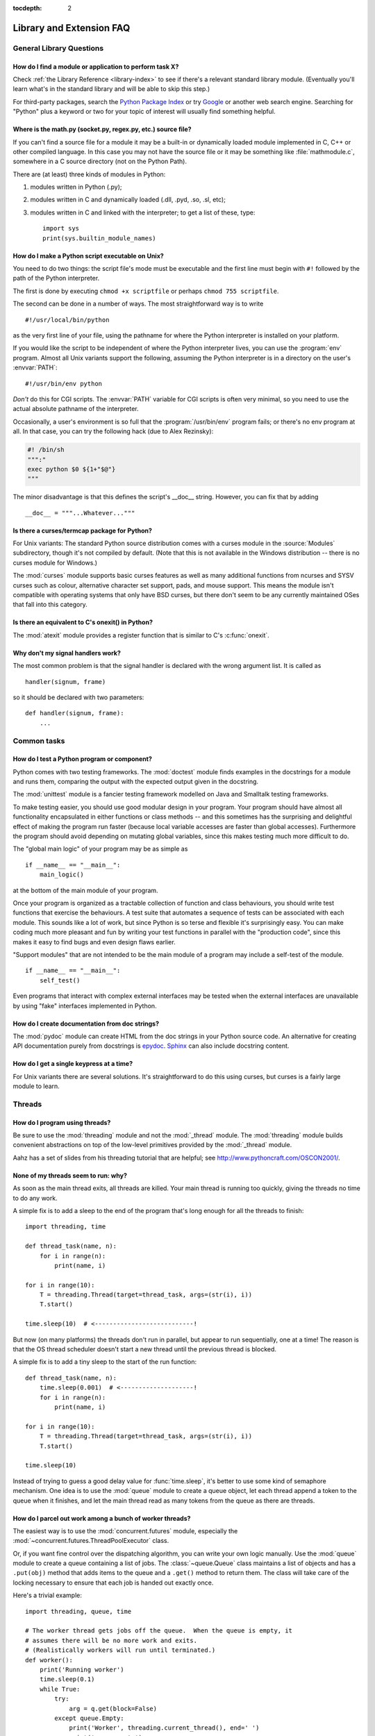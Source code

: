 :tocdepth: 2

=========================
Library and Extension FAQ
=========================

.. only:: html

   .. contents::

General Library Questions
=========================

How do I find a module or application to perform task X?
--------------------------------------------------------

Check :ref:`the Library Reference <library-index>` to see if there's a relevant
standard library module.  (Eventually you'll learn what's in the standard
library and will be able to skip this step.)

For third-party packages, search the `Python Package Index
<https://pypi.org>`_ or try `Google <https://www.google.com>`_ or
another web search engine.  Searching for "Python" plus a keyword or two for
your topic of interest will usually find something helpful.


Where is the math.py (socket.py, regex.py, etc.) source file?
-------------------------------------------------------------

If you can't find a source file for a module it may be a built-in or
dynamically loaded module implemented in C, C++ or other compiled language.
In this case you may not have the source file or it may be something like
:file:`mathmodule.c`, somewhere in a C source directory (not on the Python Path).

There are (at least) three kinds of modules in Python:

1) modules written in Python (.py);
2) modules written in C and dynamically loaded (.dll, .pyd, .so, .sl, etc);
3) modules written in C and linked with the interpreter; to get a list of these,
   type::

      import sys
      print(sys.builtin_module_names)


How do I make a Python script executable on Unix?
-------------------------------------------------

You need to do two things: the script file's mode must be executable and the
first line must begin with ``#!`` followed by the path of the Python
interpreter.

The first is done by executing ``chmod +x scriptfile`` or perhaps ``chmod 755
scriptfile``.

The second can be done in a number of ways.  The most straightforward way is to
write ::

  #!/usr/local/bin/python

as the very first line of your file, using the pathname for where the Python
interpreter is installed on your platform.

If you would like the script to be independent of where the Python interpreter
lives, you can use the :program:`env` program.  Almost all Unix variants support
the following, assuming the Python interpreter is in a directory on the user's
:envvar:`PATH`::

  #!/usr/bin/env python

*Don't* do this for CGI scripts.  The :envvar:`PATH` variable for CGI scripts is
often very minimal, so you need to use the actual absolute pathname of the
interpreter.

Occasionally, a user's environment is so full that the :program:`/usr/bin/env`
program fails; or there's no env program at all.  In that case, you can try the
following hack (due to Alex Rezinsky):

.. code-block:: sh

   #! /bin/sh
   """:"
   exec python $0 ${1+"$@"}
   """

The minor disadvantage is that this defines the script's __doc__ string.
However, you can fix that by adding ::

   __doc__ = """...Whatever..."""



Is there a curses/termcap package for Python?
---------------------------------------------

.. XXX curses *is* built by default, isn't it?

For Unix variants: The standard Python source distribution comes with a curses
module in the :source:`Modules` subdirectory, though it's not compiled by default.
(Note that this is not available in the Windows distribution -- there is no
curses module for Windows.)

The :mod:`curses` module supports basic curses features as well as many additional
functions from ncurses and SYSV curses such as colour, alternative character set
support, pads, and mouse support. This means the module isn't compatible with
operating systems that only have BSD curses, but there don't seem to be any
currently maintained OSes that fall into this category.


Is there an equivalent to C's onexit() in Python?
-------------------------------------------------

The :mod:`atexit` module provides a register function that is similar to C's
:c:func:`onexit`.


Why don't my signal handlers work?
----------------------------------

The most common problem is that the signal handler is declared with the wrong
argument list.  It is called as ::

   handler(signum, frame)

so it should be declared with two parameters::

   def handler(signum, frame):
       ...


Common tasks
============

How do I test a Python program or component?
--------------------------------------------

Python comes with two testing frameworks.  The :mod:`doctest` module finds
examples in the docstrings for a module and runs them, comparing the output with
the expected output given in the docstring.

The :mod:`unittest` module is a fancier testing framework modelled on Java and
Smalltalk testing frameworks.

To make testing easier, you should use good modular design in your program.
Your program should have almost all functionality
encapsulated in either functions or class methods -- and this sometimes has the
surprising and delightful effect of making the program run faster (because local
variable accesses are faster than global accesses).  Furthermore the program
should avoid depending on mutating global variables, since this makes testing
much more difficult to do.

The "global main logic" of your program may be as simple as ::

   if __name__ == "__main__":
       main_logic()

at the bottom of the main module of your program.

Once your program is organized as a tractable collection of function and class
behaviours, you should write test functions that exercise the behaviours.  A
test suite that automates a sequence of tests can be associated with each module.
This sounds like a lot of work, but since Python is so terse and flexible it's
surprisingly easy.  You can make coding much more pleasant and fun by writing
your test functions in parallel with the "production code", since this makes it
easy to find bugs and even design flaws earlier.

"Support modules" that are not intended to be the main module of a program may
include a self-test of the module. ::

   if __name__ == "__main__":
       self_test()

Even programs that interact with complex external interfaces may be tested when
the external interfaces are unavailable by using "fake" interfaces implemented
in Python.


How do I create documentation from doc strings?
-----------------------------------------------

The :mod:`pydoc` module can create HTML from the doc strings in your Python
source code.  An alternative for creating API documentation purely from
docstrings is `epydoc <http://epydoc.sourceforge.net/>`_.  `Sphinx
<http://sphinx-doc.org>`_ can also include docstring content.


How do I get a single keypress at a time?
-----------------------------------------

For Unix variants there are several solutions.  It's straightforward to do this
using curses, but curses is a fairly large module to learn.

.. XXX this doesn't work out of the box, some IO expert needs to check why

   Here's a solution without curses::

   import termios, fcntl, sys, os
   fd = sys.stdin.fileno()

   oldterm = termios.tcgetattr(fd)
   newattr = termios.tcgetattr(fd)
   newattr[3] = newattr[3] & ~termios.ICANON & ~termios.ECHO
   termios.tcsetattr(fd, termios.TCSANOW, newattr)

   oldflags = fcntl.fcntl(fd, fcntl.F_GETFL)
   fcntl.fcntl(fd, fcntl.F_SETFL, oldflags | os.O_NONBLOCK)

   try:
       while True:
           try:
               c = sys.stdin.read(1)
               print("Got character", repr(c))
           except OSError:
               pass
   finally:
       termios.tcsetattr(fd, termios.TCSAFLUSH, oldterm)
       fcntl.fcntl(fd, fcntl.F_SETFL, oldflags)

   You need the :mod:`termios` and the :mod:`fcntl` module for any of this to
   work, and I've only tried it on Linux, though it should work elsewhere.  In
   this code, characters are read and printed one at a time.

   :func:`termios.tcsetattr` turns off stdin's echoing and disables canonical
   mode.  :func:`fcntl.fnctl` is used to obtain stdin's file descriptor flags
   and modify them for non-blocking mode.  Since reading stdin when it is empty
   results in an :exc:`OSError`, this error is caught and ignored.

   .. versionchanged:: 3.3
      *sys.stdin.read* used to raise :exc:`IOError`. Starting from Python 3.3
      :exc:`IOError` is alias for :exc:`OSError`.


Threads
=======

How do I program using threads?
-------------------------------

Be sure to use the :mod:`threading` module and not the :mod:`_thread` module.
The :mod:`threading` module builds convenient abstractions on top of the
low-level primitives provided by the :mod:`_thread` module.

Aahz has a set of slides from his threading tutorial that are helpful; see
http://www.pythoncraft.com/OSCON2001/.


None of my threads seem to run: why?
------------------------------------

As soon as the main thread exits, all threads are killed.  Your main thread is
running too quickly, giving the threads no time to do any work.

A simple fix is to add a sleep to the end of the program that's long enough for
all the threads to finish::

   import threading, time

   def thread_task(name, n):
       for i in range(n):
           print(name, i)

   for i in range(10):
       T = threading.Thread(target=thread_task, args=(str(i), i))
       T.start()

   time.sleep(10)  # <---------------------------!

But now (on many platforms) the threads don't run in parallel, but appear to run
sequentially, one at a time!  The reason is that the OS thread scheduler doesn't
start a new thread until the previous thread is blocked.

A simple fix is to add a tiny sleep to the start of the run function::

   def thread_task(name, n):
       time.sleep(0.001)  # <--------------------!
       for i in range(n):
           print(name, i)

   for i in range(10):
       T = threading.Thread(target=thread_task, args=(str(i), i))
       T.start()

   time.sleep(10)

Instead of trying to guess a good delay value for :func:`time.sleep`,
it's better to use some kind of semaphore mechanism.  One idea is to use the
:mod:`queue` module to create a queue object, let each thread append a token to
the queue when it finishes, and let the main thread read as many tokens from the
queue as there are threads.


How do I parcel out work among a bunch of worker threads?
---------------------------------------------------------

The easiest way is to use the :mod:`concurrent.futures` module,
especially the :mod:`~concurrent.futures.ThreadPoolExecutor` class.

Or, if you want fine control over the dispatching algorithm, you can write
your own logic manually.  Use the :mod:`queue` module to create a queue
containing a list of jobs.  The :class:`~queue.Queue` class maintains a
list of objects and has a ``.put(obj)`` method that adds items to the queue and
a ``.get()`` method to return them.  The class will take care of the locking
necessary to ensure that each job is handed out exactly once.

Here's a trivial example::

   import threading, queue, time

   # The worker thread gets jobs off the queue.  When the queue is empty, it
   # assumes there will be no more work and exits.
   # (Realistically workers will run until terminated.)
   def worker():
       print('Running worker')
       time.sleep(0.1)
       while True:
           try:
               arg = q.get(block=False)
           except queue.Empty:
               print('Worker', threading.current_thread(), end=' ')
               print('queue empty')
               break
           else:
               print('Worker', threading.current_thread(), end=' ')
               print('running with argument', arg)
               time.sleep(0.5)

   # Create queue
   q = queue.Queue()

   # Start a pool of 5 workers
   for i in range(5):
       t = threading.Thread(target=worker, name='worker %i' % (i+1))
       t.start()

   # Begin adding work to the queue
   for i in range(50):
       q.put(i)

   # Give threads time to run
   print('Main thread sleeping')
   time.sleep(5)

When run, this will produce the following output:

.. code-block:: none

   Running worker
   Running worker
   Running worker
   Running worker
   Running worker
   Main thread sleeping
   Worker <Thread(worker 1, started 130283832797456)> running with argument 0
   Worker <Thread(worker 2, started 130283824404752)> running with argument 1
   Worker <Thread(worker 3, started 130283816012048)> running with argument 2
   Worker <Thread(worker 4, started 130283807619344)> running with argument 3
   Worker <Thread(worker 5, started 130283799226640)> running with argument 4
   Worker <Thread(worker 1, started 130283832797456)> running with argument 5
   ...

Consult the module's documentation for more details; the :class:`~queue.Queue`
class provides a featureful interface.


What kinds of global value mutation are thread-safe?
----------------------------------------------------

A :term:`global interpreter lock` (GIL) is used internally to ensure that only one
thread runs in the Python VM at a time.  In general, Python offers to switch
among threads only between bytecode instructions; how frequently it switches can
be set via :func:`sys.setswitchinterval`.  Each bytecode instruction and
therefore all the C implementation code reached from each instruction is
therefore atomic from the point of view of a Python program.

In theory, this means an exact accounting requires an exact understanding of the
PVM bytecode implementation.  In practice, it means that operations on shared
variables of built-in data types (ints, lists, dicts, etc) that "look atomic"
really are.

For example, the following operations are all atomic (L, L1, L2 are lists, D,
D1, D2 are dicts, x, y are objects, i, j are ints)::

   L.append(x)
   L1.extend(L2)
   x = L[i]
   x = L.pop()
   L1[i:j] = L2
   L.sort()
   x = y
   x.field = y
   D[x] = y
   D1.update(D2)
   D.keys()

These aren't::

   i = i+1
   L.append(L[-1])
   L[i] = L[j]
   D[x] = D[x] + 1

Operations that replace other objects may invoke those other objects'
:meth:`__del__` method when their reference count reaches zero, and that can
affect things.  This is especially true for the mass updates to dictionaries and
lists.  When in doubt, use a mutex!


Can't we get rid of the Global Interpreter Lock?
------------------------------------------------

.. XXX link to dbeazley's talk about GIL?

The :term:`global interpreter lock` (GIL) is often seen as a hindrance to Python's
deployment on high-end multiprocessor server machines, because a multi-threaded
Python program effectively only uses one CPU, due to the insistence that
(almost) all Python code can only run while the GIL is held.

Back in the days of Python 1.5, Greg Stein actually implemented a comprehensive
patch set (the "free threading" patches) that removed the GIL and replaced it
with fine-grained locking.  Adam Olsen recently did a similar experiment
in his `python-safethread <https://code.google.com/archive/p/python-safethread>`_
project.  Unfortunately, both experiments exhibited a sharp drop in single-thread
performance (at least 30% slower), due to the amount of fine-grained locking
necessary to compensate for the removal of the GIL.

This doesn't mean that you can't make good use of Python on multi-CPU machines!
You just have to be creative with dividing the work up between multiple
*processes* rather than multiple *threads*.  The
:class:`~concurrent.futures.ProcessPoolExecutor` class in the new
:mod:`concurrent.futures` module provides an easy way of doing so; the
:mod:`multiprocessing` module provides a lower-level API in case you want
more control over dispatching of tasks.

Judicious use of C extensions will also help; if you use a C extension to
perform a time-consuming task, the extension can release the GIL while the
thread of execution is in the C code and allow other threads to get some work
done.  Some standard library modules such as :mod:`zlib` and :mod:`hashlib`
already do this.

It has been suggested that the GIL should be a per-interpreter-state lock rather
than truly global; interpreters then wouldn't be able to share objects.
Unfortunately, this isn't likely to happen either.  It would be a tremendous
amount of work, because many object implementations currently have global state.
For example, small integers and short strings are cached; these caches would
have to be moved to the interpreter state.  Other object types have their own
free list; these free lists would have to be moved to the interpreter state.
And so on.

And I doubt that it can even be done in finite time, because the same problem
exists for 3rd party extensions.  It is likely that 3rd party extensions are
being written at a faster rate than you can convert them to store all their
global state in the interpreter state.

And finally, once you have multiple interpreters not sharing any state, what
have you gained over running each interpreter in a separate process?


Input and Output
================

How do I delete a file? (And other file questions...)
-----------------------------------------------------

Use ``os.remove(filename)`` or ``os.unlink(filename)``; for documentation, see
the :mod:`os` module.  The two functions are identical; :func:`~os.unlink` is simply
the name of the Unix system call for this function.

To remove a directory, use :func:`os.rmdir`; use :func:`os.mkdir` to create one.
``os.makedirs(path)`` will create any intermediate directories in ``path`` that
don't exist. ``os.removedirs(path)`` will remove intermediate directories as
long as they're empty; if you want to delete an entire directory tree and its
contents, use :func:`shutil.rmtree`.

To rename a file, use ``os.rename(old_path, new_path)``.

To truncate a file, open it using ``f = open(filename, "rb+")``, and use
``f.truncate(offset)``; offset defaults to the current seek position.  There's
also ``os.ftruncate(fd, offset)`` for files opened with :func:`os.open`, where
*fd* is the file descriptor (a small integer).

The :mod:`shutil` module also contains a number of functions to work on files
including :func:`~shutil.copyfile`, :func:`~shutil.copytree`, and
:func:`~shutil.rmtree`.


How do I copy a file?
---------------------

The :mod:`shutil` module contains a :func:`~shutil.copyfile` function.  Note
that on MacOS 9 it doesn't copy the resource fork and Finder info.


How do I read (or write) binary data?
-------------------------------------

To read or write complex binary data formats, it's best to use the :mod:`struct`
module.  It allows you to take a string containing binary data (usually numbers)
and convert it to Python objects; and vice versa.

For example, the following code reads two 2-byte integers and one 4-byte integer
in big-endian format from a file::

   import struct

   with open(filename, "rb") as f:
       s = f.read(8)
       x, y, z = struct.unpack(">hhl", s)

The '>' in the format string forces big-endian data; the letter 'h' reads one
"short integer" (2 bytes), and 'l' reads one "long integer" (4 bytes) from the
string.

For data that is more regular (e.g. a homogeneous list of ints or floats),
you can also use the :mod:`array` module.

.. note::

   To read and write binary data, it is mandatory to open the file in
   binary mode (here, passing ``"rb"`` to :func:`open`).  If you use
   ``"r"`` instead (the default), the file will be open in text mode
   and ``f.read()`` will return :class:`str` objects rather than
   :class:`bytes` objects.


I can't seem to use os.read() on a pipe created with os.popen(); why?
---------------------------------------------------------------------

:func:`os.read` is a low-level function which takes a file descriptor, a small
integer representing the opened file.  :func:`os.popen` creates a high-level
file object, the same type returned by the built-in :func:`open` function.
Thus, to read *n* bytes from a pipe *p* created with :func:`os.popen`, you need to
use ``p.read(n)``.


.. XXX update to use subprocess. See the :ref:`subprocess-replacements` section.

   How do I run a subprocess with pipes connected to both input and output?
   ------------------------------------------------------------------------

   Use the :mod:`popen2` module.  For example::

      import popen2
      fromchild, tochild = popen2.popen2("command")
      tochild.write("input\n")
      tochild.flush()
      output = fromchild.readline()

   Warning: in general it is unwise to do this because you can easily cause a
   deadlock where your process is blocked waiting for output from the child
   while the child is blocked waiting for input from you.  This can be caused
   by the parent expecting the child to output more text than it does or
   by data being stuck in stdio buffers due to lack of flushing.
   The Python parent can of course explicitly flush the data it sends to the
   child before it reads any output, but if the child is a naive C program it
   may have been written to never explicitly flush its output, even if it is
   interactive, since flushing is normally automatic.

   Note that a deadlock is also possible if you use :func:`popen3` to read
   stdout and stderr. If one of the two is too large for the internal buffer
   (increasing the buffer size does not help) and you ``read()`` the other one
   first, there is a deadlock, too.

   Note on a bug in popen2: unless your program calls ``wait()`` or
   ``waitpid()``, finished child processes are never removed, and eventually
   calls to popen2 will fail because of a limit on the number of child
   processes.  Calling :func:`os.waitpid` with the :data:`os.WNOHANG` option can
   prevent this; a good place to insert such a call would be before calling
   ``popen2`` again.

   In many cases, all you really need is to run some data through a command and
   get the result back.  Unless the amount of data is very large, the easiest
   way to do this is to write it to a temporary file and run the command with
   that temporary file as input.  The standard module :mod:`tempfile` exports a
   :func:`~tempfile.mktemp` function to generate unique temporary file names. ::

      import tempfile
      import os

      class Popen3:
          """
          This is a deadlock-safe version of popen that returns
          an object with errorlevel, out (a string) and err (a string).
          (capturestderr may not work under windows.)
          Example: print(Popen3('grep spam','\n\nhere spam\n\n').out)
          """
          def __init__(self,command,input=None,capturestderr=None):
              outfile=tempfile.mktemp()
              command="( %s ) > %s" % (command,outfile)
              if input:
                  infile=tempfile.mktemp()
                  open(infile,"w").write(input)
                  command=command+" <"+infile
              if capturestderr:
                  errfile=tempfile.mktemp()
                  command=command+" 2>"+errfile
              self.errorlevel=os.system(command) >> 8
              self.out=open(outfile,"r").read()
              os.remove(outfile)
              if input:
                  os.remove(infile)
              if capturestderr:
                  self.err=open(errfile,"r").read()
                  os.remove(errfile)

   Note that many interactive programs (e.g. vi) don't work well with pipes
   substituted for standard input and output.  You will have to use pseudo ttys
   ("ptys") instead of pipes. Or you can use a Python interface to Don Libes'
   "expect" library.  A Python extension that interfaces to expect is called
   "expy" and available from http://expectpy.sourceforge.net.  A pure Python
   solution that works like expect is `pexpect
   <https://pypi.org/project/pexpect/>`_.


How do I access the serial (RS232) port?
----------------------------------------

For Win32, POSIX (Linux, BSD, etc.), Jython:

   http://pyserial.sourceforge.net

For Unix, see a Usenet post by Mitch Chapman:

   https://groups.google.com/groups?selm=34A04430.CF9@ohioee.com


Why doesn't closing sys.stdout (stdin, stderr) really close it?
---------------------------------------------------------------

Python :term:`file objects <file object>` are a high-level layer of
abstraction on low-level C file descriptors.

For most file objects you create in Python via the built-in :func:`open`
function, ``f.close()`` marks the Python file object as being closed from
Python's point of view, and also arranges to close the underlying C file
descriptor.  This also happens automatically in ``f``'s destructor, when
``f`` becomes garbage.

But stdin, stdout and stderr are treated specially by Python, because of the
special status also given to them by C.  Running ``sys.stdout.close()`` marks
the Python-level file object as being closed, but does *not* close the
associated C file descriptor.

To close the underlying C file descriptor for one of these three, you should
first be sure that's what you really want to do (e.g., you may confuse
extension modules trying to do I/O).  If it is, use :func:`os.close`::

   os.close(stdin.fileno())
   os.close(stdout.fileno())
   os.close(stderr.fileno())

Or you can use the numeric constants 0, 1 and 2, respectively.


Network/Internet Programming
============================

What WWW tools are there for Python?
------------------------------------

See the chapters titled :ref:`internet` and :ref:`netdata` in the Library
Reference Manual.  Python has many modules that will help you build server-side
and client-side web systems.

.. XXX check if wiki page is still up to date

A summary of available frameworks is maintained by Paul Boddie at
https://wiki.python.org/moin/WebProgramming\ .

Cameron Laird maintains a useful set of pages about Python web technologies at
http://phaseit.net/claird/comp.lang.python/web_python.


How can I mimic CGI form submission (METHOD=POST)?
--------------------------------------------------

I would like to retrieve web pages that are the result of POSTing a form. Is
there existing code that would let me do this easily?

Yes. Here's a simple example that uses :mod:`urllib.request`::

   #!/usr/local/bin/python

   import urllib.request

   # build the query string
   qs = "First=Josephine&MI=Q&Last=Public"

   # connect and send the server a path
   req = urllib.request.urlopen('http://www.some-server.out-there'
                                '/cgi-bin/some-cgi-script', data=qs)
   with req:
       msg, hdrs = req.read(), req.info()

Note that in general for percent-encoded POST operations, query strings must be
quoted using :func:`urllib.parse.urlencode`.  For example, to send
``name=Guy Steele, Jr.``::

   >>> import urllib.parse
   >>> urllib.parse.urlencode({'name': 'Guy Steele, Jr.'})
   'name=Guy+Steele%2C+Jr.'

.. seealso:: :ref:`urllib-howto` for extensive examples.


What module should I use to help with generating HTML?
------------------------------------------------------

.. XXX add modern template languages

You can find a collection of useful links on the `Web Programming wiki page
<https://wiki.python.org/moin/WebProgramming>`_.


How do I send mail from a Python script?
----------------------------------------

Use the standard library module :mod:`smtplib`.

Here's a very simple interactive mail sender that uses it.  This method will
work on any host that supports an SMTP listener. ::

   import sys, smtplib

   fromaddr = input("From: ")
   toaddrs  = input("To: ").split(',')
   print("Enter message, end with ^D:")
   msg = ''
   while True:
       line = sys.stdin.readline()
       if not line:
           break
       msg += line

   # The actual mail send
   server = smtplib.SMTP('localhost')
   server.sendmail(fromaddr, toaddrs, msg)
   server.quit()

A Unix-only alternative uses sendmail.  The location of the sendmail program
varies between systems; sometimes it is ``/usr/lib/sendmail``, sometimes
``/usr/sbin/sendmail``.  The sendmail manual page will help you out.  Here's
some sample code::

   import os

   SENDMAIL = "/usr/sbin/sendmail"  # sendmail location
   p = os.popen("%s -t -i" % SENDMAIL, "w")
   p.write("To: receiver@example.com\n")
   p.write("Subject: test\n")
   p.write("\n")  # blank line separating headers from body
   p.write("Some text\n")
   p.write("some more text\n")
   sts = p.close()
   if sts != 0:
       print("Sendmail exit status", sts)


How do I avoid blocking in the connect() method of a socket?
------------------------------------------------------------

The :mod:`select` module is commonly used to help with asynchronous I/O on
sockets.

To prevent the TCP connect from blocking, you can set the socket to non-blocking
mode.  Then when you do the :meth:`socket.connect`, you will either connect immediately
(unlikely) or get an exception that contains the error number as ``.errno``.
``errno.EINPROGRESS`` indicates that the connection is in progress, but hasn't
finished yet.  Different OSes will return different values, so you're going to
have to check what's returned on your system.

You can use the :meth:`socket.connect_ex` method to avoid creating an exception.  It will
just return the errno value.  To poll, you can call :meth:`socket.connect_ex` again later
-- ``0`` or ``errno.EISCONN`` indicate that you're connected -- or you can pass this
socket to :meth:`select.select` to check if it's writable.

.. note::
   The :mod:`asyncio` module provides a general purpose single-threaded and
   concurrent asynchronous library, which can be used for writing non-blocking
   network code.
   The third-party `Twisted <https://twistedmatrix.com/trac/>`_ library is
   a popular and feature-rich alternative.


Databases
=========

Are there any interfaces to database packages in Python?
--------------------------------------------------------

Yes.

Interfaces to disk-based hashes such as :mod:`DBM <dbm.ndbm>` and :mod:`GDBM
<dbm.gnu>` are also included with standard Python.  There is also the
:mod:`sqlite3` module, which provides a lightweight disk-based relational
database.

Support for most relational databases is available.  See the
`DatabaseProgramming wiki page
<https://wiki.python.org/moin/DatabaseProgramming>`_ for details.


How do you implement persistent objects in Python?
--------------------------------------------------

The :mod:`pickle` library module solves this in a very general way (though you
still can't store things like open files, sockets or windows), and the
:mod:`shelve` library module uses pickle and (g)dbm to create persistent
mappings containing arbitrary Python objects.


Mathematics and Numerics
========================

How do I generate random numbers in Python?
-------------------------------------------

The standard module :mod:`random` implements a random number generator.  Usage
is simple::

   import random
   random.random()

This returns a random floating point number in the range [0, 1).

There are also many other specialized generators in this module, such as:

* ``randrange(a, b)`` chooses an integer in the range [a, b).
* ``uniform(a, b)`` chooses a floating point number in the range [a, b).
* ``normalvariate(mean, sdev)`` samples the normal (Gaussian) distribution.

Some higher-level functions operate on sequences directly, such as:

* ``choice(S)`` chooses a random element from a given sequence.
* ``shuffle(L)`` shuffles a list in-place, i.e. permutes it randomly.

There's also a ``Random`` class you can instantiate to create independent
multiple random number generators.
